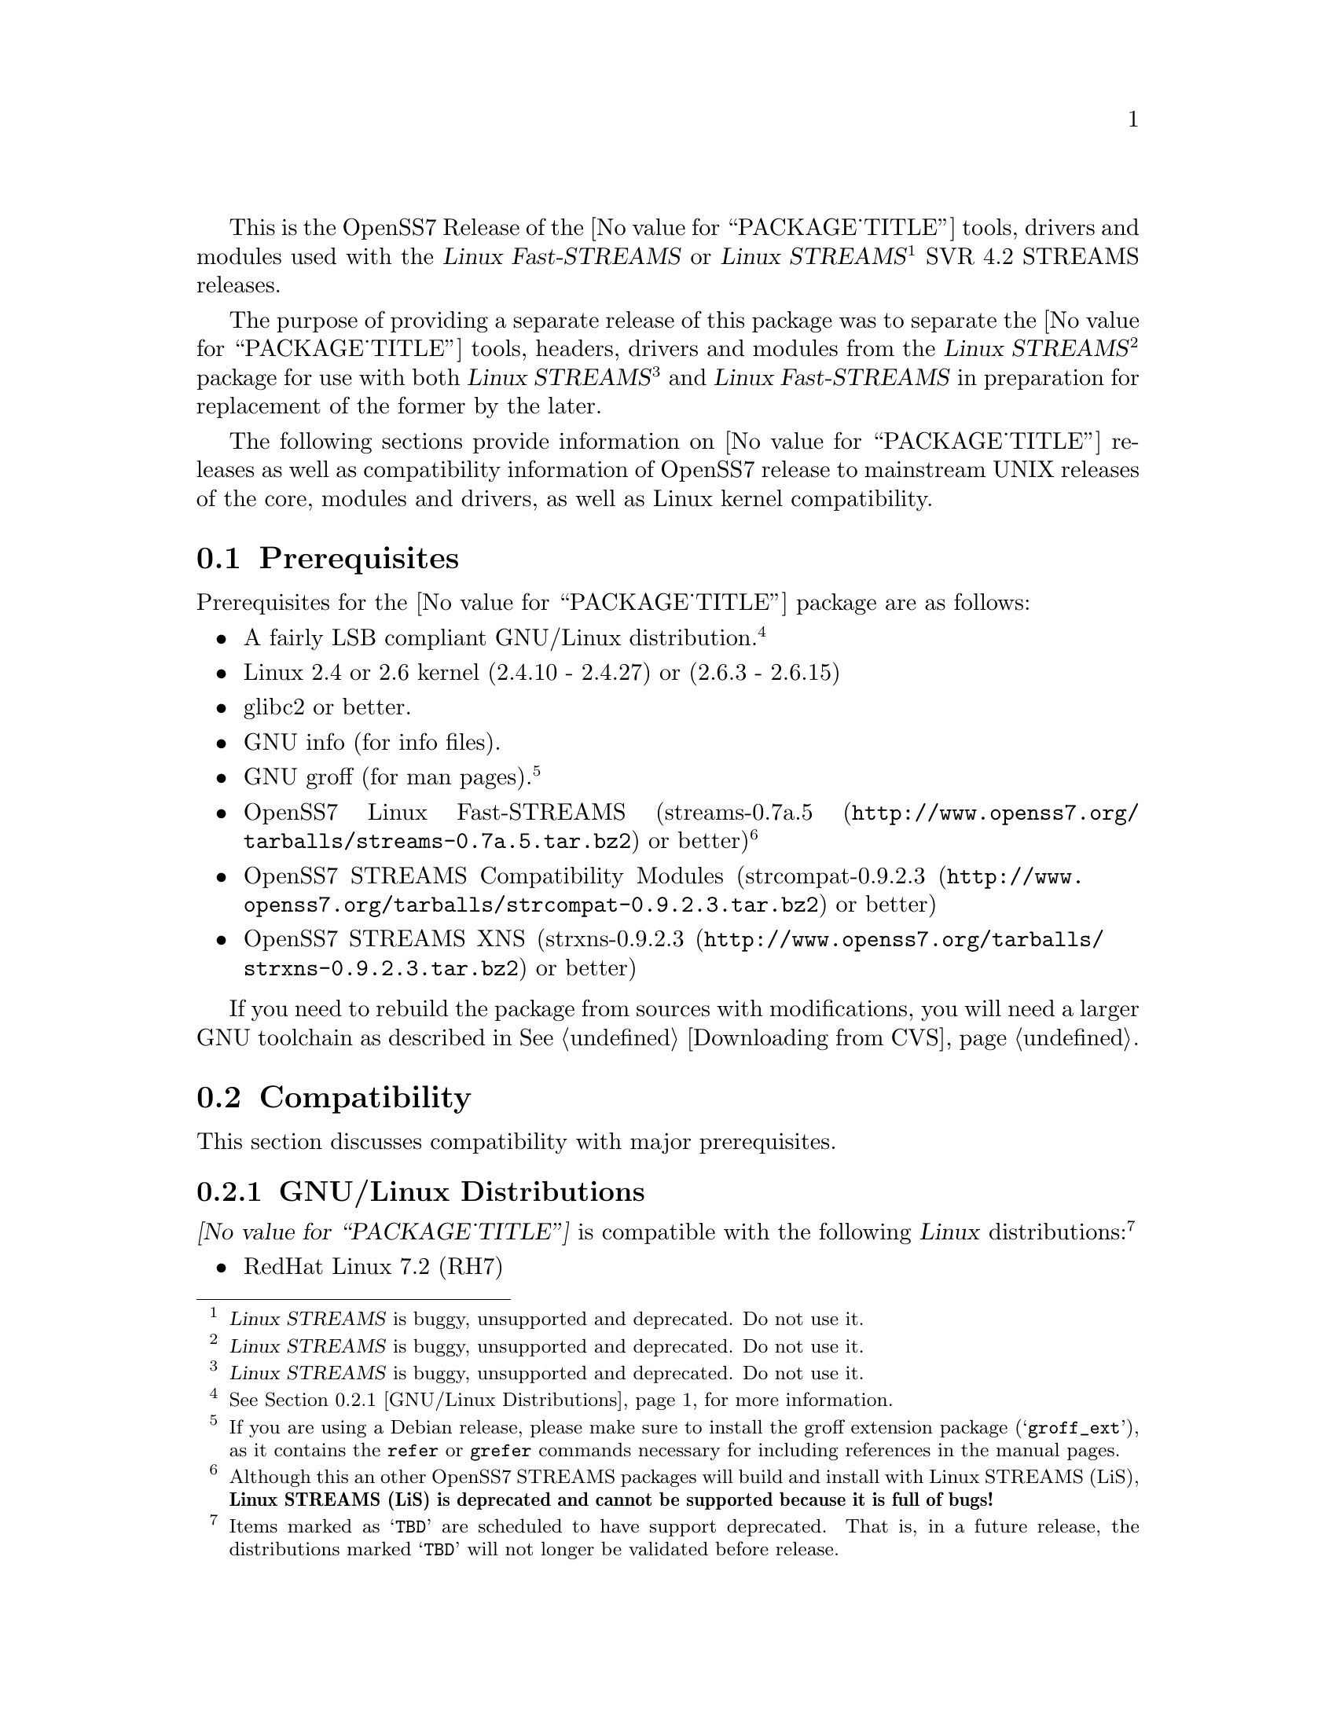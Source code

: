 @c -*- texinfo -*- vim: ft=texinfo
@c =========================================================================
@c
@c @(#) $Id: releases.texi,v 0.9.2.19 2006/03/22 10:42:30 brian Exp $
@c
@c =========================================================================
@c
@c Copyright (C) 2001-2005  OpenSS7 Corporation <www.openss7.com>
@c Copyright (C) 1997-2000  Brian F. G. Bidulock <bidulock@openss7.org>
@c
@c All Rights Reserved.
@c
@c Permission is granted to make and distribute verbatim copies of this
@c manual provided the copyright notice and this permission notice are
@c preserved on all copies.
@c
@c Permission is granted to copy and distribute modified versions of this
@c manual under the conditions for verbatim copying, provided that the
@c entire resulting derived work is distributed under the terms of a
@c permission notice identical to this one
@c 
@c Since the Linux kernel and libraries are constantly changing, this
@c manual page may be incorrect or out-of-date.  The author(s) assume no
@c responsibility for errors or omissions, or for damages resulting from
@c the use of the information contained herein.  The author(s) may not
@c have taken the same level of care in the production of this manual,
@c which is licensed free of charge, as they might when working
@c professionally.
@c 
@c Formatted or processed versions of this manual, if unaccompanied by
@c the source, must acknowledge the copyright and authors of this work.
@c
@c -------------------------------------------------------------------------
@c
@c U.S. GOVERNMENT RESTRICTED RIGHTS.  If you are licensing this Software
@c on behalf of the U.S. Government ("Government"), the following
@c provisions apply to you.  If the Software is supplied by the Department
@c of Defense ("DoD"), it is classified as "Commercial Computer Software"
@c under paragraph 252.227-7014 of the DoD Supplement to the Federal
@c Acquisition Regulations ("DFARS") (or any successor regulations) and the
@c Government is acquiring only the license rights granted herein (the
@c license rights customarily provided to non-Government users).  If the
@c Software is supplied to any unit or agency of the Government other than
@c DoD, it is classified as "Restricted Computer Software" and the
@c Government's rights in the Software are defined in paragraph 52.227-19
@c of the Federal Acquisition Regulations ("FAR") (or any successor
@c regulations) or, in the cases of NASA, in paragraph 18.52.227-86 of the
@c NASA Supplement to the FAR (or any successor regulations).
@c
@c =========================================================================
@c 
@c Commercial licensing and support of this software is available from
@c OpenSS7 Corporation at a fee.  See http://www.openss7.com/
@c 
@c =========================================================================
@c
@c Last Modified $Date: 2006/03/22 10:42:30 $ by $Author: brian $
@c
@c =========================================================================

@c ----------------------------------------------------------------------------

This is the OpenSS7 Release of the @value{PACKAGE_TITLE} tools, drivers and modules
used with the @cite{Linux Fast-STREAMS} or
@cite{Linux STREAMS}@footnote{@cite{Linux STREAMS} is buggy, unsupported and deprecated.  Do not use it.}
SVR 4.2 STREAMS releases.

The purpose of providing a separate release of this package was to separate the
@value{PACKAGE_TITLE} tools, headers, drivers and modules from the
@cite{Linux STREAMS}@footnote{@cite{Linux STREAMS} is buggy, unsupported and deprecated.  Do not use it.}
package for use with both
@cite{Linux STREAMS}@footnote{@cite{Linux STREAMS} is buggy, unsupported and deprecated.  Do not use it.}
and @cite{Linux Fast-STREAMS} in preparation for replacement of the former by the later.

The following sections provide information on @value{PACKAGE_TITLE} releases as well as
compatibility information of OpenSS7 release to mainstream UNIX releases of the core, modules and
drivers, as well as Linux kernel compatibility.

@menu
* Prerequisites::		Prerequisite packages
* Compatibility::		Compatibility Issues
* Release Notes::		Release Notes
* Maturity::			Package Maturity
* Bugs::			Package Defects
* Schedule::			Development and Bug Fix Schedule
* History::			Project History
@end menu

@c ----------------------------------------------------------------------------
@c ----------------------------------------------------------------------------

@node Prerequisites
@section Prerequisites
@cindex prerequisites

Prerequisites for the @value{PACKAGE_TITLE} package are as follows:

@itemize @bullet
@item A fairly LSB compliant GNU/Linux distribution.
@footnote{@xref{GNU/Linux Distributions}, for more information.}
@item Linux 2.4 or 2.6 kernel (2.4.10 - 2.4.27) or (2.6.3 - 2.6.15)
@item glibc2 or better.
@item GNU info (for info files).
@item GNU groff (for man pages).
@footnote{If you are using a Debian release, please make sure to install the groff extension package
(@samp{groff_ext}), as it contains the @command{refer} or @command{grefer} commands necessary for
including references in the manual pages.}
@item OpenSS7 Linux Fast-STREAMS
(@url{http://www.openss7.org/tarballs/streams-0.7a.5.tar.bz2, streams-0.7a.5} or better)
@footnote{Although this an other OpenSS7 STREAMS packages will build and install with Linux STREAMS
(LiS), @b{Linux STREAMS (LiS) is deprecated and cannot be supported because it is full of bugs!}}
@item OpenSS7 STREAMS Compatibility Modules
(@url{http://www.openss7.org/tarballs/strcompat-0.9.2.3.tar.bz2, strcompat-0.9.2.3} or better)
@item OpenSS7 STREAMS XNS
(@url{http://www.openss7.org/tarballs/strxns-0.9.2.3.tar.bz2, strxns-0.9.2.3} or better)
@end itemize

If you need to rebuild the package from sources with modifications, you will need a larger GNU
toolchain as described in @xref{Downloading from CVS}.

@c ----------------------------------------------------------------------------
@c ----------------------------------------------------------------------------

@node Compatibility
@section Compatibility
@cindex compatibility

This section discusses compatibility with major prerequisites.

@menu
* GNU/Linux Distributions::	Compatibility to GNU/Linux Distributions
* Linux Kernel::		Compatibility to Linux Kernels
* Linux Architectures::		Compatibility to Linux Architectures
* Linux STREAMS::		Compatibility to LiS
* Linux Fast-STREAMS::		Compatibility to LfS
@end menu

@c ----------------------------------------------------------------------------

@node GNU/Linux Distributions
@subsection GNU/Linux Distributions
@cindex GNU/Linux Distributions

@dfn{@value{PACKAGE_TITLE}} is compatible with the following @dfn{Linux}
distributions:@footnote{Items marked as @samp{TBD} are scheduled to have support deprecated.  That
is, in a future release, the distributions marked @samp{TBD} will not longer be validated before
release.}

@itemize @bullet
@item RedHat Linux 7.2 (RH7)
@item RedHat Linux 7.3 (RH7)
@item Performance Technlogies @dfn{NexusWare24} -- TBD
@item RedHat Linux 8.0 (RH8) -- TBD
@item RedHat Linux 9 (RH9) -- TBD
@item SuSE 8.0 Professional -- TBD
@item Fedora Core 1 (FC1) -- TBD
@item Debian 3.0r2 Woody
@item Mandrakelinux 9.2 (MDK92) -- TBD
@item RedHat Enterprise Linux 3.0 (EL3)
@item WhiteBox Enterprise Linux 3.0 (WBEL3)
@item CentOS Enterprise Linux 3.4 (centos34)
@item Fedora Core 2 (FC2) -- TBD
@item SuSE 9.1 Personal -- TBD
@item Mandrakelinux 10.0 (MDK100) -- TBD
@item SuSE 9.2 Professional (SuSE9.2) -- TBD
@item Mandrakelinux 10.1 (MDK101) -- TBD
@item Fedora Core 3 (FC3) -- TBD
@item RedHat Enterprise Linux 4 (EL4)
@item CentOS Enterprise Linux 4.0 (centos4)
@item WhiteBox Enterprise Linux 4 (WBEL4)
@item Fedora Core 4 (FC4)
@item Lineox 4.026 (LEL4) -- TBD
@item Lineox 4.053 (LEL4)
@item Mandriva Linux LE2005 (MDK102) -- TBD
@item Performance Technologies NexusWare 8.0
@item Debian 3.1r0a Sarge (untested)
@item SuSE 10.0 (untested)
@item OpenSuSE (untested)
@item Mandriva Linux LE2006 (MDK103) (untested)
@end itemize

When installing from the tarball (@pxref{Installing the Tar Ball}), this distribution is probably
compatible with a  much broader array of distributions than those listed above.  These are the
distributions against which the current maintainer creates and tests builds.

@node Linux Kernel
@subsection Kernel
@cindex Kernel

The @cite{@value{PACKAGE_TITLE}} package compiles as a @dfn{Linux} kernel module.  It is not
necessary to patch the @dfn{Linux} kernel to build or use the package.@footnote{At a later date, it
is possible to move this package into the kernel, however, with continued resistance to STREAMS from
within the @dfn{Linux} developer community, this is currently unlikely.} Nor do you have to
recompile your kernel to build or use the package.  OpenSS7 packages use @command{autoconf} scripts
to adapt the package source to your existing kernel.  The package builds and runs nicely against
production kernels from the distributions listed above.  Rather than relying on kernel versions, the
@command{autoconf} scripts interrogate the kernel for specific features and variants to better adapt
to distribution production kernels that have had patches applied over the official
@url{http://www.kernel.org/, kernel.org} sources.

The @cite{@value{PACKAGE_TITLE}} package is compatible with 2.4 kernel series after 2.4.10 and has
been tested up to and including 2.4.27.  It has been tested from 2.6.3 up to and including 2.6.15.

UP validation testing for kernels is performed on all supported architectures.  SMP validation
testing is performed on UP machines, as well as on an Intel 3.0GHz Pentium IV 630 with
HyperThreading enabled.  Because HyperThreading is not as independent as multiple CPUs, SMP
validation testing is limited.

@node Linux Architectures
@subsection Architectures
@cindex Architectures

The @cite{@value{PACKAGE_TITLE}} package compiles and installs on a wide range of architectures.
Although it is believed that the package will work on all architectures supported by the Linux
kernel being used, validation testing has only been performed with the following architectures:

@itemize
@item ix86
@item x86_64
@item ppc (MPC 860)
@item ppc64
@end itemize

32-bit compatibility validation testing is performed on all 64-bit architectures supporting 32-bit
compatibility.  If you would like to validate an OpenSS7 package on a specific machine architecture,
you are welcome to sponsor the project with a test machine.

@node Linux STREAMS
@subsection Linux STREAMS
@cindex Linux STREAMS

The @cite{@value{PACKAGE_TITLE}} package is currently compatible with
@cite{Linux STREAMS},@footnote{@cite{Linux STREAMS} is buggy, unsupported and deprecated.  Do not use it.}
however, to use the @cite{@value{PACKAGE_TITLE}} package with @cite{LiS} requires use of the OpenSS7
release packages of @cite{LiS}.
The @cite{@value{PACKAGE_TITLE}} package is compatible with the OpenSS7 @b{LiS-2.18.3} release that
is available from the @url{http://www.openss7.org/download.html, The OpenSS7 Project Downloads
Page}.
But, do not use @cite{LiS}: it is buggy, unsupported and deprecated.  Use @cite{Linux Fast-STREAMS}
instead.

@node Linux Fast-STREAMS
@subsection Linux Fast-STREAMS
@cindex Linux Fast-STREAMS

The @cite{@value{PACKAGE_TITLE}} package is currently compatible with @cite{Linux Fast-STREAMS
(LfS)}.
The @cite{@value{PACKAGE_TITLE}} package is compatible with the OpenSS7 @b{streams-0.7a.4} release
that is available from the @url{http://www.openss7.org/download.html, The OpenSS7 Project Downloads
Page}.

@c ----------------------------------------------------------------------------
@c ----------------------------------------------------------------------------

@node Release Notes
@section Release Notes
@cindex release notes

The sections that follow provide information on OpenSS7 releases of the @*
@value{PACKAGE_TITLE} package.

@ifnotplaintext
@ifnothtml
@menu
* Release @value{PACKAGE}-@value{VERSION}::		Release @value{PACKAGE_RELEASE}
* @value{PACKAGE}-0.9.2.8::		Release 8
* @value{PACKAGE}-0.9.2.7::		Release 7
* @value{PACKAGE}-0.9.2.6::		Release 6
* @value{PACKAGE}-0.9.2-5::		Release 5
* @value{PACKAGE}-0.9.2-4::		Release 4
* @value{PACKAGE}-0.9.2-3::		Release 3
* @value{PACKAGE}-0.9.2-2::		Release 2
* @value{PACKAGE}-0.9.2-1::		Release 1
@end menu
@end ifnothtml
@end ifnotplaintext

@c ----------------------------------------------------------------------------

@node Release @value{PACKAGE}-@value{VERSION}
@subsection Release @value{PACKAGE}-@value{VERSION}
@cindex release @value{PACKAGE}-@value{VERSION}

@c ----------------------------------------------------------------------------

@node Release @value{PACKAGE}-0.9.2.8
@subsection Release @value{PACKAGE}-0.9.2.8
@cindex release @value{PACKAGE}-0.9.2.8

This release is primarily to support additional compilers (gcc 4.0.2), architectures (x86_64, SMP,
32-bit compatibility), recent Linux distributions (EL4, SuSE 10, LE2006, OpenSuSE) and kernels
(2.6.15).

This is primarily a maintenance release.  Validated for operation on x86_64 SMP kernel using Linux
Fast-STREAMS.  Changes included to handle __LP64__ kernels.  Corrected build flags for Gentoo and
2.6.15 kernels as reported on mailing list.  Corrects one bug from inspection.

@itemize
@item Changes necessary for __LP64__ compatible builds.  Changes to support 32-bit ioctl
compatibility for __LP64__ architectures.  Binary compatibilty should not have been disrupted.  At
the same time as the ioctl32 changes, TRANSPARENT ioctl support for most of the IO controls for the
ldl(4) driver has been added.
@item Changes to satisfy gcc 4.0.2 compiler.
@item Corrections for and testing of 64-bit clean compile and test runs on x86_64 architecture.
Some bug corrections resulting from gcc 4.0.2 compiler warnings.
@item Corrected build flags for Gentoo and 2.6.15 kernels as reported on mailing list.
@item Initial corrections for and testing of SMP operation on Intel 630 Hyper-Threaded SMP on
x86_64.  This package should now run well on N-way Xeons even with Hyper-Threading enabled.
@item Corrections and validation of 32-bit compatibilty over 64-bit on x86_64.  Should apply well to
other 64-bit architectures as well.
@end itemize

This is a public gamma release of the package.

@c ----------------------------------------------------------------------------

@node Release @value{PACKAGE}-0.9.2.7
@subsection Release @value{PACKAGE}-0.9.2.7
@cindex release @value{PACKAGE}-0.9.2.7

This is primarily a bug fixes release.  This release has been verified (conformance test suite
passes) for operation with Linux Fast-STREAMS (streams-0.7a.4).  Some test cases were updated
because LiS was not operating correctly on pipes (does not send SIGPIPE on write error contrary to
POSIX).

@c ----------------------------------------------------------------------------

@node Release @value{PACKAGE}-0.9.2.6
@subsection Release @value{PACKAGE}-0.9.2.6
@cindex release @value{PACKAGE}-0.9.2.6

With this release version numbers were changed to reflect an upstream version only to be consistent
with other OpenSS7 package releases.  All @cite{RPM} release numbers will be
@samp{-1$(PACKAGE_RPMEXTRA)} and all @cite{Debian} release numbers will be @samp{_0}.  If you wish
to apply patches and relelease the package, please bump up the release number and apply a suitable
release suffix for your organization.  We leave @cite{Debian} release number @samp{_1} reserved for
your use, so you can still bundle the source in the @file{.dsc} file.

Major changes for this release include build against Linux 2.6 kernels and popular distributions
based on the 2.6 kernel as well as wider distribution support.  The package also supports both
@file{LiS-2.18.1} as well as @file{streams-0.7a} on both kernels.

Removed @cite{XNS} kernel modules, header files and documentation to a separate
@file{strxns-0.9.2-1} package and @cite{INET} kernel modules, header files and documentation to a
separate @file{strinet-0.9.2-1} package.

@c ----------------------------------------------------------------------------

@node @value{PACKAGE}-0.9.2-5
@subsection @value{PACKAGE}-0.9.2-5
@cindex @value{PACKAGE}-0.9.2-5

Dropped RPM epoch to 0 from 1 in preparation for RPM release.  Bumped RPM release to 5.

Minor corrections: made @cite{SCTP} manpages conditional on @cite{OpenSS7 SCTP} kernel.

Updated documentation and provided improvements to build process applied to other packages.  This
includes improvements to creation of @file{info} and @file{pdf} manuals.  Update @command{tirdwr}
and @command{timod} manpage.

Removed INET package from @file{@value{PACKAGE}-0.9.2-5} release.  This has now been moved to the
@file{strxns-0.9.2}@footnote{@xref{Top, About This Manual, About This Manual, strxns, OpenSS7 XNS
Networking Installation and Reference Manual}.} package.  Removed XNS header files and manual pages
for CDI, DLPI and NPI to that package.  Also removed @command{test-inet_raw},
@command{test-inet_udp} and @command{test-inet_tcp} test programs to that package.  Removed
@file{/dev/inet} driver to that package.  Stripped out the -dev- RPM subpackage as there are no
devices left in the package.  Adjusted the virtual package provides naming to a more rational
approach.  Adjusted kernel module installation process to accomodate.

Genksyms now generates kernels symbols for all combinations of SMP and @var{CONFIG_REGPARM} kernels
allowing a single modversions header file.  Improved manpages @command{automake} file fragment
(@file{am/man.am}) to accomodate top-level manual pages (this was really for the @file{netperf}
release).

@node @value{PACKAGE}-0.9.2-4
@subsection @value{PACKAGE}-0.9.2-4
@cindex @value{PACKAGE}-0.9.2-4

Changes to compile, install.  Now builds rpms for @cite{Fedora Core 1 (FC1)}, @cite{Whitebox
Enterprise Linux (WBEL)} and @cite{RedHat Enterprise Linux (EL3)}.

Included explicit epoch in internal dependencies in @file{.spec} file for RPM versions 4.2.1, 4.2.2
and higher.  Added hugemem kernel detection and moved @command{getpmsg} and @command{putpmsg} manual
pages.

Correction to symbolic linking and system map file location during non-rpm @command{autoconf}
installation.

Correction to zero maxlen behavior in @command{t_rcvconnect()}.

@node @value{PACKAGE}-0.9.2-3
@subsection @value{PACKAGE}-0.9.2-3
@cindex @value{PACKAGE}-0.9.2-3

Added check for @var{CONFIG_REGPARM}, addition of @command{-mregparm=3} @var{CFLAGS}, addition of
@samp{regparm_} prefix for exported kernel symbols.

Minor corrections to separate build directory install of devices and caching of detected kernel
symbols.

Added an option for suppression of exported symbol versioning (@command{--without-modversions}).

@node @value{PACKAGE}-0.9.2-2
@subsection @value{PACKAGE}-0.9.2-2
@cindex @value{PACKAGE}-0.9.2-2

A couple of corrections to the build process reported by Gurol.  Changed order of build in
@samp{make rebuild} target to build tools last so that the rpm debug package is build correctly on
@cite{RedHat 9}.

Changed @var{MODULE_PARM} to static so that @samp{make install-strip} does not strip module
parameter symbols.

@node @value{PACKAGE}-0.9.2-1
@subsection @value{PACKAGE}-0.9.2-1
@cindex @value{PACKAGE}-0.9.2-1

Initial autoconf/RPM packaging of the @command{@value{PACKAGE}} release.

@c ----------------------------------------------------------------------------
@c ----------------------------------------------------------------------------

@node Maturity
@section Maturity
@cindex maturity

The @cite{OpenSS7 Project} adheres to the following release philosophy:

@menu
* Pre-Alpha Releases::		Pre-Alpha release description
* Alpha Releases::		Alpha release description
* Beta Releases::		Beta release description
* Gamma Releases::		Gamma release description
* Production Releases::		Production release description
@end menu

@itemize
@item pre-alpha release
@item alpha release
@item beta release
@item gamma release
@item production release
@end itemize

@node Pre-Alpha Releases
@subsection Pre-Alpha Releases

@dfn{Pre-alpha} releases are releases that have received no testing whatsoever.  Code in the release
is not even known to configure or compile.  The purpose of a pre-alpha release is to make code and
documenation available for insepection only, and to solicit comments on the design approach or other
characteristics of the software package.

@dfn{Pre-alpha} release packages ship containing warnings recommending that the user not even
execute the contained code.

@node Alpha Releases
@subsection Alpha Releases

@dfn{Alpha} release are releases that have received little to no testing, or that have been tested
and contains known bugs or defects that make the package unsuitable even for testing.  The purpose
for an @dfn{alpha} release are the same as for the pre-alpha release, with the additional purpose
that it is an earily release of partially functional code that has problems that an external
developer might be willing to fix themselves and contribute back to the project.

@dfn{Alpha} release packages ship containing warnings that executing the code can crash machines and
might possibly do damage to systems upon which it is executed.

@node Beta Releases
@subsection Beta Releases

@dfn{Beta} releases are releases that have received some testing, but the testing to date is not
exhaustive.  @dfn{Beta} release packages do not ship with known defects.  All known defects are
respolved before distribution; however, as exhaustive testing has not been performed, unknown
defects may exist.  The purpose for a @dfn{beta} release is to provide a baseline for other
organizations to participate in the rigorous testing of the package.

@dfn{Beta} release packages ship containing warnings that the package has not been exhaustively
tested and that the package may cause systems to crash.  Suitability of software in this category
for production use is not advised by the project; however, as always, is at the discretion of the
user of the software.

@node Gamma Releases
@subsection Gamma Releases

@dfn{Gamma} release are releases that have received exhaustive testing within the project, but
external testing has been minimal.  @dfn{Gamma} release packages do not ship with known defects.  As
exhaustive internal testing has been performed, unknown defects should be few.  Please remember that
there is NO WARRANTY on public release packages.

@dfn{Gamma} release packages typically resolve problems in previous @dfn{beta} releases, and might
not have had full regression testing performed.  Suitability of software in this category for
production use is at the discretion of the user of the software.   @dfn{The OpenSS7 Project}
recommends that the complete validation test suites provided with the package be performed and pass
on target systems before considering production use.

@node Production Releases
@subsection Production Releases

@dfn{Production} releases are releases that have received exhaustive testing within the project and
validated on specific distributions and architectures.  @dfn{Production} release packages do not
ship with known defects.  Please remember that there is NO WARRANTY on public release packages.

@dfn{Production} packages ship containig a list of validated distributions and architecutres.
Full regression testing of any maintenance changes is performed.  Suitability of software in this
category for production use on the specified target distributions and architectures is at the
discretion of the user.  It should not be necessary to preform validation tests on the set of
supported target systems before considering production use.


@c ----------------------------------------------------------------------------
@c ----------------------------------------------------------------------------

@node Bugs
@section Bugs
@cindex bugs

@menu
* Defect Notices::		Notices of the possibility of defects
* Known Defects::		Known bugs in the package
@end menu

@node Defect Notices
@subsection Defect Notices

@c This is the defect notice for pre-alpha release software
@ignore
@dfn{@value{PACKAGE_TITLE}} has known and unknown defects.  This is a @dfn{pre-alpha} release.  Some
defects might be harmful.  No validation testing whatsoever has been performed by the @cite{OpenSS7
Project} on this software.  The software might not even configure or compile.  The @cite{OpenSS7
Project} recommends that you @b{do not use this software}. Use at your own risk.  Remember that
there is @b{NO WARRANTY}.@footnote{See section @b{NO WARRANTY} under @ref{GNU General Public
License}.}

@b{This software is @i{pre-alpha} software.  As such, it will crash your kernel.  Installation of
the software will irreparably mangle your header files or Linux distribution in such a way as to
make it unusable.  Crashes will lock your system and rebooting the system will not repair the
problem.  You will loose all the data on your system.  Because this software will crash your kernel,
the resulting unstable system can destroy computer hardware or peripherals making them ususable.
You will likely void the warranty on any system on which you run this software.  YOU HAVE BEEN
WARNED.}
@end ignore

@c This is the defect notice for alpha release software
@ignore
@dfn{@value{PACKAGE_TITLE}} has unknown defects.  This is a @dfn{alpha} release.  Some defects could
be harmful.  No validation testing whatsoever has been performed by the @cite{OpenSS7 Project} on
this software.  The software might fail to configure or compile on some systems.  The @cite{OpenSS7
Project} recommends that you @b{do not use this software for purposes other than develoment or
evaluation, and then only with great care}. Use at your own risk.  Remember that there is @b{NO
WARRANTY}.@footnote{See section @b{NO WARRANTY} under @ref{GNU General Public License}.}

@b{This software is @i{alpha} software.  As such, it can likely crash your kernel.  Installation of
the software can irreparably mangle your header files or Linux distribution in such a way as to make
it unusable.  Crashes could lock your system and rebooting the system might not repair the problem.
You can possibly loose all the data on your system.  Because this software can crash your kernel,
the resulting unstable system could destroy computer hardware or peripherals making them ususable.
You could void the warranty on any system on which you run this software.  YOU HAVE BEEN WARNED.}
@end ignore

@c This is the defect notice for beta release software
@ignore
@dfn{@value{PACKAGE_TITLE}} could contain unknown defects.  This is a @dfn{beta} release.  Some
defects could be harmful.  Validation testing has been performed by the @cite{OpenSS7 Project} on
this software for only a restricted set of systems.  The software might fail to configure or compile
on other systems.  The @cite{OpenSS7 Project} recommends that you @b{do not use this software for
purposes other than validation testing and evaluation, and then only with care}. Use at your own
risk.  Remember that there is @b{NO WARRANTY}.@footnote{See section @b{NO WARRANTY} under @ref{GNU
General Public License}.}

@b{This software is @i{beta} software.  As such, it might crash your kernel.  Installation of the
software might mangle your header files or Linux distribution in such a way as to make it unusable.
Crashes could lock your system and rebooting the system might not repair the problem.  You can
possibly loose all the data on your system.  Because this software might crash your kernel, the
resulting unstable system could possibly destroy computer hardware or peripherals making them
ususable.  You might void the warranty on any system on which you run this software.  YOU HAVE BEEN
WARNED.}
@end ignore

@c This is the defect notice for gammar release software
@ignore
@dfn{@value{PACKAGE_TITLE}} could possibly contain unknown defects.  This is a @dfn{gamma} release.
Some remaining unknown defects could possibly be harmful.  Validation testing has been performed by
the @cite{OpenSS7 Project} on this software for a set of systems and external validation testing has
been performed on other systems.  Nevertheless, the software might still fail to configure or
compile on other systems.  The @cite{OpenSS7 Project} recommends that you @b{validate this software
for your target system with care before using this software}.  Use at your own risk.  Remember that
there is @b{NO WARRANTY}.@footnote{See section @b{NO WARRANTY} under @ref{GNU General Public
License}.}

@b{This software is @i{gamma} software.  As such, it is quite stable but might still crash your
kernel under some conditions.  Installation of the software on a non-validated distribution might
mangle your header files or Linux distribution in such a way as to make it unusable.  Crashes could
possibly lock your system and rebooting the system might not repair the problem.  You can possibly
loose all the data on your system.  Because this software stands a chance of crashing your kernel,
the resulting unstable system could possibly destroy computer hardware or peripherals making them
ususable.  You might void the warranty on any system on which you run this software.  YOU HAVE BEEN
WARNED.}
@end ignore

@c This is the defect notice for production release software
@dfn{@value{PACKAGE_TITLE}} could possibly contain unknown defects.  This is a @dfn{production}
release.  Nevertheless, some remaining unknown defects could possibly be harmful.  Validation
testing has been performed by the @cite{OpenSS7 Project} and external entities on this software for
the set of systems listed in the release notes.  Nevertheless, the software might still fail to
configure or compile on other systems.  The @cite{OpenSS7 Project} recommends that you @b{validate
this software for your target system before using this software}.  Use at your own risk.  Remember
that there is @b{NO WARRANTY}.@footnote{See section @b{NO WARRANTY} under @ref{GNU General Public
License}.}

@b{This software is @i{production} software.  As such, it is stable on validated systems but might
still crash your kernel in unique circumstances.  Installation of the software on a non-validated
distribution might mangle your header files or Linux distribution in such a way as to make it
unusable.  Crashes could possibly lock your system and rebooting the system might not repair the
problem.  You can possibly loose all the data on your system.  Because this software stands a chance
of crashing your kernel, the resulting unstable system could possibly destroy computer hardware or
peripherals making them ususable.  You might void the warranty on any system on which you run this
software.  YOU HAVE BEEN WARNED.}

@node Known Defects
@subsection Known Defects
@cindex known bugs
@cindex bugs, known

With the exception of packages not originaly created by the @cite{OpenSS7 Project}, the
@cite{OpenSS7 Project} software does not ship with known bugs in any release stage except
@dfn{pre-alpha}.  @dfn{@value{PACKAGE_TITLE}} had no known bugs at the time of release.

@c ----------------------------------------------------------------------------
@c ----------------------------------------------------------------------------

@node Schedule
@section Schedule
@cindex schedule

@c ----------------------------------------------------------------------------
@c ----------------------------------------------------------------------------

@node History
@section History
@cindex history

@c ----------------------------------------------------------------------------

